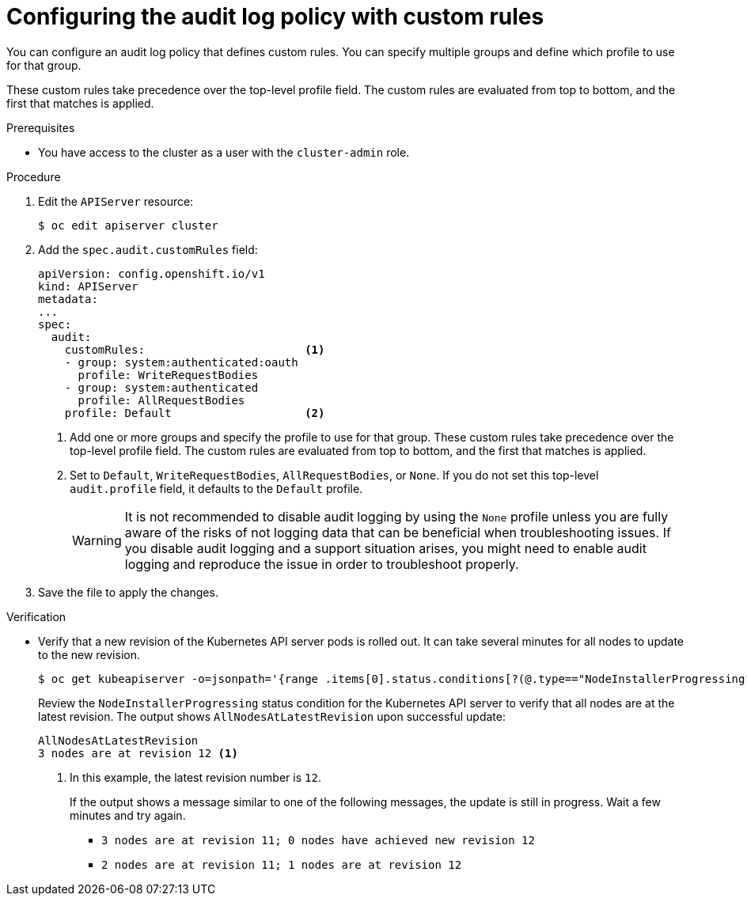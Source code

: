 // Module included in the following assemblies:
//
// * security/audit-log-policy-config.adoc

[id="configuring-audit-policy-custom_{context}"]
= Configuring the audit log policy with custom rules

You can configure an audit log policy that defines custom rules. You can specify multiple groups and define which profile to use for that group.

These custom rules take precedence over the top-level profile field. The custom rules are evaluated from top to bottom, and the first that matches is applied.

.Prerequisites

* You have access to the cluster as a user with the `cluster-admin` role.

.Procedure

. Edit the `APIServer` resource:
+
[source,terminal]
----
$ oc edit apiserver cluster
----

. Add the `spec.audit.customRules` field:
+
[source,yaml]
----
apiVersion: config.openshift.io/v1
kind: APIServer
metadata:
...
spec:
  audit:
    customRules:                        <1>
    - group: system:authenticated:oauth
      profile: WriteRequestBodies
    - group: system:authenticated
      profile: AllRequestBodies
    profile: Default                    <2>
----
<1> Add one or more groups and specify the profile to use for that group. These custom rules take precedence over the top-level profile field. The custom rules are evaluated from top to bottom, and the first that matches is applied.
<2> Set to `Default`, `WriteRequestBodies`, `AllRequestBodies`, or `None`. If you do not set this top-level `audit.profile` field, it defaults to the `Default` profile.
+
[WARNING]
====
It is not recommended to disable audit logging by using the `None` profile unless you are fully aware of the risks of not logging data that can be beneficial when troubleshooting issues. If you disable audit logging and a support situation arises, you might need to enable audit logging and reproduce the issue in order to troubleshoot properly.
====

. Save the file to apply the changes.

.Verification

* Verify that a new revision of the Kubernetes API server pods is rolled out. It can take several minutes for all nodes to update to the new revision.
+
[source,terminal]
----
$ oc get kubeapiserver -o=jsonpath='{range .items[0].status.conditions[?(@.type=="NodeInstallerProgressing")]}{.reason}{"\n"}{.message}{"\n"}'
----
+
Review the `NodeInstallerProgressing` status condition for the Kubernetes API server to verify that all nodes are at the latest revision. The output shows `AllNodesAtLatestRevision` upon successful update:
+
[source,terminal]
----
AllNodesAtLatestRevision
3 nodes are at revision 12 <1>
----
<1> In this example, the latest revision number is `12`.
+
If the output shows a message similar to one of the following messages, the update is still in progress. Wait a few minutes and try again.

** `3 nodes are at revision 11; 0 nodes have achieved new revision 12`
** `2 nodes are at revision 11; 1 nodes are at revision 12`

